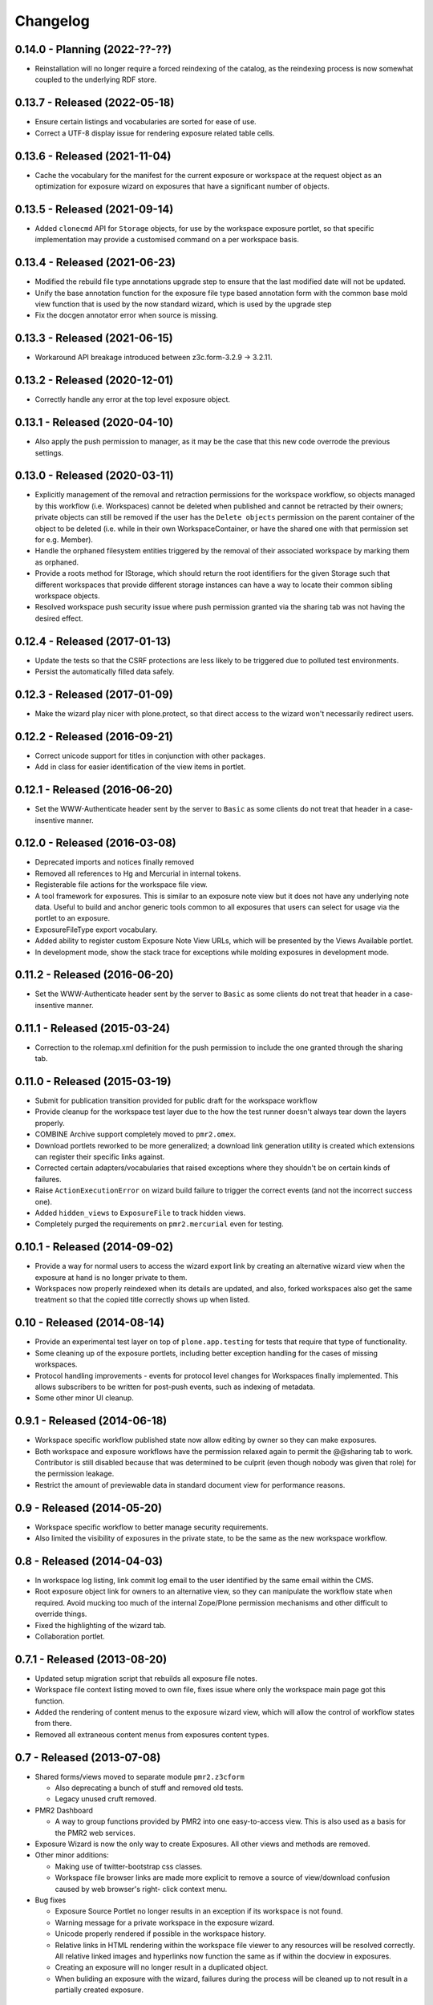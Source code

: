 Changelog
=========

0.14.0 - Planning (2022-??-??)
------------------------------

* Reinstallation will no longer require a forced reindexing of the
  catalog, as the reindexing process is now somewhat coupled to the
  underlying RDF store.

0.13.7 - Released (2022-05-18)
------------------------------

* Ensure certain listings and vocabularies are sorted for ease of use.
* Correct a UTF-8 display issue for rendering exposure related table
  cells.

0.13.6 - Released (2021-11-04)
------------------------------

* Cache the vocabulary for the manifest for the current exposure or
  workspace at the request object as an optimization for exposure wizard
  on exposures that have a significant number of objects.

0.13.5 - Released (2021-09-14)
------------------------------

* Added ``clonecmd`` API for ``Storage`` objects, for use by the
  workspace exposure portlet, so that specific implementation may
  provide a customised command on a per workspace basis.

0.13.4 - Released (2021-06-23)
------------------------------

* Modified the rebuild file type annotations upgrade step to ensure that
  the last modified date will not be updated.
* Unify the base annotation function for the exposure file type based
  annotation form with the common base mold view function that is used
  by the now standard wizard, which is used by the upgrade step
* Fix the docgen annotator error when source is missing.

0.13.3 - Released (2021-06-15)
------------------------------

* Workaround API breakage introduced between z3c.form-3.2.9 -> 3.2.11.

0.13.2 - Released (2020-12-01)
------------------------------

* Correctly handle any error at the top level exposure object.

0.13.1 - Released (2020-04-10)
------------------------------

* Also apply the push permission to manager, as it may be the case that
  this new code overrode the previous settings.

0.13.0 - Released (2020-03-11)
------------------------------

* Explicitly management of the removal and retraction permissions for
  the workspace workflow, so objects managed by this workflow (i.e.
  Workspaces) cannot be deleted when published and cannot be retracted
  by their owners; private objects can still be removed if the user has
  the ``Delete objects`` permission on the parent container of the
  object to be deleted (i.e. while in their own WorkspaceContainer, or
  have the shared one with that permission set for e.g. Member).
* Handle the orphaned filesystem entities triggered by the removal of
  their associated workspace by marking them as orphaned.
* Provide a roots method for IStorage, which should return the
  root identifiers for the given Storage such that different workspaces
  that provide different storage instances can have a way to locate
  their common sibling workspace objects.
* Resolved workspace push security issue where push permission granted
  via the sharing tab was not having the desired effect.

0.12.4 - Released (2017-01-13)
------------------------------

* Update the tests so that the CSRF protections are less likely to be
  triggered due to polluted test environments.
* Persist the automatically filled data safely.

0.12.3 - Released (2017-01-09)
------------------------------

* Make the wizard play nicer with plone.protect, so that direct access
  to the wizard won't necessarily redirect users.

0.12.2 - Released (2016-09-21)
------------------------------

* Correct unicode support for titles in conjunction with other packages.
* Add in class for easier identification of the view items in portlet.

0.12.1 - Released (2016-06-20)
------------------------------

* Set the WWW-Authenticate header sent by the server to ``Basic`` as
  some clients do not treat that header in a case-insentive manner.

0.12.0 - Released (2016-03-08)
------------------------------

* Deprecated imports and notices finally removed
* Removed all references to Hg and Mercurial in internal tokens.
* Registerable file actions for the workspace file view.
* A tool framework for exposures.  This is similar to an exposure note
  view but it does not have any underlying note data.  Useful to build
  and anchor generic tools common to all exposures that users can select
  for usage via the portlet to an exposure.
* ExposureFileType export vocabulary.
* Added ability to register custom Exposure Note View URLs, which will
  be presented by the Views Available portlet.
* In development mode, show the stack trace for exceptions while molding
  exposures in development mode.

0.11.2 - Released (2016-06-20)
------------------------------

* Set the WWW-Authenticate header sent by the server to ``Basic`` as
  some clients do not treat that header in a case-insentive manner.

0.11.1 - Released (2015-03-24)
------------------------------

* Correction to the rolemap.xml definition for the push permission to
  include the one granted through the sharing tab.

0.11.0 - Released (2015-03-19)
------------------------------

* Submit for publication transition provided for public draft for the
  workspace workflow
* Provide cleanup for the workspace test layer due to the how the test
  runner doesn't always tear down the layers properly.
* COMBINE Archive support completely moved to ``pmr2.omex``.
* Download portlets reworked to be more generalized; a download link
  generation utility is created which extensions can register their
  specific links against.
* Corrected certain adapters/vocabularies that raised exceptions where
  they shouldn't be on certain kinds of failures.
* Raise ``ActionExecutionError`` on wizard build failure to trigger the
  correct events (and not the incorrect success one).
* Added ``hidden_views`` to ``ExposureFile`` to track hidden views.
* Completely purged the requirements on ``pmr2.mercurial`` even for
  testing.

0.10.1 - Released (2014-09-02)
------------------------------

* Provide a way for normal users to access the wizard export link by
  creating an alternative wizard view when the exposure at hand is no
  longer private to them.
* Workspaces now properly reindexed when its details are updated, and
  also, forked workspaces also get the same treatment so that the copied
  title correctly shows up when listed.

0.10 - Released (2014-08-14)
----------------------------

* Provide an experimental test layer on top of ``plone.app.testing`` for
  tests that require that type of functionality.
* Some cleaning up of the exposure portlets, including better exception
  handling for the cases of missing workspaces.
* Protocol handling improvements - events for protocol level changes for
  Workspaces finally implemented.  This allows subscribers to be written
  for post-push events, such as indexing of metadata.
* Some other minor UI cleanup.

0.9.1 - Released (2014-06-18)
-----------------------------

* Workspace specific workflow published state now allow editing by owner
  so they can make exposures.
* Both workspace and exposure workflows have the permission relaxed
  again to permit the @@sharing tab to work.  Contributor is still
  disabled because that was determined to be culprit (even though nobody
  was given that role) for the permission leakage.
* Restrict the amount of previewable data in standard document view for
  performance reasons.

0.9 - Released (2014-05-20)
---------------------------

* Workspace specific workflow to better manage security requirements.
* Also limited the visibility of exposures in the private state, to be
  the same as the new workspace workflow.

0.8 - Released (2014-04-03)
---------------------------

* In workspace log listing, link commit log email to the user identified
  by the same email within the CMS.
* Root exposure object link for owners to an alternative view, so they
  can manipulate the workflow state when required.  Avoid mucking too
  much of the internal Zope/Plone permission mechanisms and other
  difficult to override things.
* Fixed the highlighting of the wizard tab.
* Collaboration portlet.

0.7.1 - Released (2013-08-20)
-----------------------------

* Updated setup migration script that rebuilds all exposure file notes.
* Workspace file context listing moved to own file, fixes issue where
  only the workspace main page got this function.
* Added the rendering of content menus to the exposure wizard view,
  which will allow the control of workflow states from there.
* Removed all extraneous content menus from exposures content types.

0.7 - Released (2013-07-08)
---------------------------

* Shared forms/views moved to separate module ``pmr2.z3cform``

  - Also deprecating a bunch of stuff and removed old tests.
  - Legacy unused cruft removed.

* PMR2 Dashboard

  - A way to group functions provided by PMR2 into one easy-to-access
    view.  This is also used as a basis for the PMR2 web services.

* Exposure Wizard is now the only way to create Exposures.  All other
  views and methods are removed.

* Other minor additions:

  - Making use of twitter-bootstrap css classes.
  - Workspace file browser links are made more explicit to remove a
    source of view/download confusion caused by web browser's right-
    click context menu.

* Bug fixes

  - Exposure Source Portlet no longer results in an exception if its
    workspace is not found.
  - Warning message for a private workspace in the exposure wizard.
  - Unicode properly rendered if possible in the workspace history.
  - Relative links in HTML rendering within the workspace file viewer
    to any resources will be resolved correctly.  All relative linked
    images and hyperlinks now function the same as if within the docview
    in exposures.
  - Creating an exposure will no longer result in a duplicated object.
  - When buliding an exposure with the wizard, failures during the
    process will be cleaned up to not result in a partially created
    exposure.

0.6.5 - Released (2013-03-14)
-----------------------------

* Bug fixes

  - Relative links within embedded workspaces fail to redirect to
    the target file as intended.
  - Rendering of Exposure file type display view corrected to not die
    with an error page.

0.6.4 - Released (2012-11-07)
-----------------------------

* Replace a call to getToolByName with getattr as the target is an 
  attribute.

0.6.3 - Released (2012-11-07)
-----------------------------

* Remove dependency on pmr2.z3cform as this will not be a dependency for
  the current version of pmr2.app.
* Test case updated to be compatible with z3c.table>=1.0.0

0.6.2 - Released (2012-11-06)
-----------------------------

* Override the CMF add object for Exposures with a page directing users
  to the intended method to create exposures.

0.6.1 - Released (2012-10-17)
-----------------------------

* Trap the error for the documentation generator on the root exposure
  object.

0.6 - Released (2012-10-03)
---------------------------

Sixth major release of PMR2 Core, with major focus on user interfaces.

* Fork/Pull from other workspaces

  - This feature allows the forking/pulling of workspaces within PMR2,
    and pulling data from external repositories of the same type.

* Exposure wizard

  - This replaces the exposure builder/file type selection with a more
    streamlined interface.  This is constructed on top of the original
    framework.
  - Migration to updated exposure file types.  This indicates to users
    that the views specified have changed, and they are given a button
    to activate at their leisure to convert their file over to enable
    the usage of the new set of views defined for that file type.

* Exposure export/import, exposure rollover slight overhaul.

  - It is possible to export the exposure structure and import it into
    another workspace on the same or different PMR2 instance (provided
    that the same structure is supported).  This will lead into the
    wizard.
  - Exposure rollover will display the exposure structure using the
    wizard instead of recreating the entire structure right away.  This
    redirection allows better error handling.
  - Error handling leveraged includes the notification of renamed or
    missing files in the target commit for a given exposure, instead of
    returning a server error message.

* Curation moved to pmr2.annotation.curation

  - This library now provides better curation facilities, such as
    administration defined flags, with user-side selection widget to
    assign those defined values to a curation annotation on a file.

* Documentation generation is now tracked by an annotation.

* Default exposure file type is provided, as it is now very difficult
  for end users to assign views manually to an exposure file.

* Internal changes and other bug fixes.

  - All page layout/wrapper from the plone.z3cform classes have been
    removed as supporting this system has become quite a task when the
    adapter based layout is possible.  If the correct browser class for
    a view within PMR2 is correctly defined (which is by inheriting the
    browser classes within PMR2), the only changes required will be the
    removal of the wrappers and then update the zcml to point to the
    original unwrapped class.
  - The implementation for the vocabulary ``pmr2.vocab.manifest`` has
    been corrected once more to return the listing of files of the
    correct commit as specified by context (either through the object,
    form or request).  This is achieved by using this vocab in the
    conjunction with pmr2.app.workspace.schema.StorageFileChoice.

0.5.1 - Released (2012-06-28)
-----------------------------

* Bug-fix release.

  - The exposure file listings for the exposure documentation and the
    file builder form should return the correct list of files.

0.5 - Released (2012-02-13)
---------------------------

* Deprecation and form cleanups

  - Corrected the iro (interface resolution order) for the layer such
    that the authenticator is always rendered.
  - Removed pmr2.app.contents as that was deprecated and marked for
    removal.

* Annotator now adapts both context and request to be more compatible
  with typical usage.

0.4 - Released (2011-10-03)
---------------------------

* Major reorganization done to the code base.

  - The code is in the process of being split up and reorganized based
    on related features.  Most notable changes are the workspace and
    exposures being moved into its own module, with all supporting code
    elsewhere (such as subscribers and adapters) are moved into them.

* Introduction of customized renders of files directly from workspace

  - Workspace file views now supports the rendering of other file types,
    with the rendering controlled by the mimetype of the file.  Adapters
    can be registered to introduce customized renders for file types.
  - Exposures may be hooked into this method in the future, once an
    appropriate caching mechanism is put into place as the rendering of
    a custom type can trigger CPU intensive processes to construct the
    output that the client expects.
  - Default rendering of images and safe rendering of HTML are views
    that are now provided.

* Generalized workspace storage backend

  - While the plan for PMR2 was to allow multiple backends to be
    supported, it had strong ties to pmr2.mercurial.  This has been
    corrected as workspace now supports different backends.
  - Developers to create their own backends for the storage of data
    within PMR2, provided that the backend provides the output in the
    format PMR2 expects.  Also, even in the case of existing backends,
    a newer/better implementation can be more easily created to replace
    deprecated ones.

0.3.7 - Released (2011-07-13)
-----------------------------

* CSRF fix backported from development branch.

  - https://tracker.physiomeproject.org/show_bug.cgi?id=2976

0.3.6 - Released (2011-04-05)
-----------------------------

* Removed the ability to render arbitrary HTML for supported browsers 
  in the workspace viewer.

  - https://tracker.physiomeproject.org/show_bug.cgi?id=2878

0.3.5 - Released (2011-02-15)
-----------------------------

* Corrected dependency on deprecated packages.

  - https://tracker.physiomeproject.org/show_bug.cgi?id=2835

0.3.4 - Released (2011-01-18)
-----------------------------

* Backported changes made in master (trunk) that allow an exposure
  rollover to use a source exposure that does not reside in the default
  exposure container.

  - https://tracker.physiomeproject.org/show_bug.cgi?id=2806

* Reapplied some patches that were meant to be patched.

  - Exposure custom traversal should be fixed for good, this time.

0.3.3 - Released (2010-12-31)
-----------------------------

* Fresh installation now works as intended on standard configurations as
  the bugs that prevented this were fixed.

  - Settings now provides a method set up the objects and directories
    on disk.

    - https://tracker.physiomeproject.org/show_bug.cgi?id=2622

  - Default installation now correctly allow Mercurial clients to prompt
    users for authentication.

    - https://tracker.physiomeproject.org/show_bug.cgi?id=2625

  - PMR2 no longer prevents a default Plone site from rendering if it is
    present but not installed using the portal add-on installer tool.

    - https://tracker.physiomeproject.org/show_bug.cgi?id=2626

0.3.2 - Released (2010-07-01)
-----------------------------

* Updated documentation and classifiers.
* License has been amended to be what is intended (MPL/GPL/LGPL tri-
  license).

0.3.1 - Released (2010-06-22)
-----------------------------

* Fixed bugs that manifested in a virtual host environment.

  - exposure creation (both normal and rollover).
  - listing of exposures in the workspace pages.

* Removed placeholder subrepo list bullets.

0.3 - Released (2010-06-21)
---------------------------

Changes added in:

*0.3rc1*

* Streamlined exposure creation process.

  - Added a exposure file type definition object, which allows 
    repository managers to define a profile for different files, such
    that users can use it to generate consistent view listings with
    the correct tags (subject) attached to the file.
  - This also allows users to fill in all the data for all the views in
    a single form, rather than loading forms for every view they want to
    assign to the file if the file type is not defined for the file they
    want to create an exposure of.

* Added a global settings object, and added hooks to allow modules of
  PMR2 to have their own subforms.
* Added user workspaces - users can have their own folder to add
  their personal workspaces to.
* Added semi-edited note.  Enabled the use case where users can fill in
  fields and then generate output based on what was entered and content
  of the anchor file.
* Added partial exposure id resolution, where a partial id entered will
  resolve to its full id and redirect to the complete link.
* Added migration step, made available under under portal_setup.
* Pushes to workspace now updates the modified date, so RSS feeds based
  on updates to workspaces can be generated.
* Redone the exposure creation form as it was insecure against errors.
* Simplfied redirection from relative links to files in exposures to
  workspace and refactored how this was done.
* Fixed the 'Views available' link to show the default view rather than
  downloading the file.
* Refactored catalog/indexing code.
* Removed nearly all CellML specific features.
* Removed the ExposureFilePage type (deprecated in v0.2).
* Removed the stale portlets for the above type.
* Removed nearly all methods from content type objects, mostly have to
  do with the usage of the index/catalog adapters.

0.2.2 - Released (2010-02-02)
-----------------------------

* Finishing the document view generation step will no longer trigger a
  file download.
* Added in opencell:externalurl rewriting, much like PCEnv as the
  specification states that the URL for an external file is a literal,
  so it cannot take advantage of the xml:base attribute for the
  normalization of URL to kick in.

0.2.1 - Released (2010-01-12)
-----------------------------

* Added missing function in ExposureFolder, now it will not block
  redirection of files that are in the workspace, and can now have
  documentation generated for it
* Removed file existence check in Exposures, such that all URIs that
  do not exist in Plone are redirected to the source workspace
* For Exposures, @@viewgen is renamed to @@docviewgen for consistency.
* Expired state now is coloured red for all users

0.2 - Released (2009-12-21)
---------------------------

With the following changes:

*0.2rc1*

* Rewrote how Exposures are done.  The pages have been made deprecated
  and replaced with Exposure Files, which are wrappers around the files
  that can be referenced by the exposure.  The views are now annotations
  to those files.
* Buildout includes other view specific for CellML (i.e. code generation
  and MathML).
* Documentation can be generated.  Ones currently builtin to PMR2 
  include HTML and reStructuredText.  The buildout includes ones for
  CellML files.
* Support for Mercurial subrepo for embedding workspaces within another.
* Fixed pushing to workspaces that are marked private using PAS
  (Pluggable Authentication System).
* Various UI refinements.

*0.2rc2*

* Document view generation no longer generates empty title and 
  description if it's unknown.
* HTML document view now generates title from head/title.
* Files can also have a seprate source document like exposure root.
* Fixed authentication issue for Mercurial v0.9.5

*0.2rc3*

* Shows the review state of an exposure to normal users by color coding
  them in the workspace changelog listing, and in the exposure views.

*0.2rc4*

* The pmr2 review state is now correctly reindexes all subobject of an
  exposure when its state changes.
* Freshly created workspace will have its empty file list correctly
  rendered.

*0.2rc5*

* Allow the editing/rearrangement of views in ExposureFile
* Documentation pages within an exposure can now reference files in
  embedded workspaces.

0.1.2 - Released (2009-07-23)
-----------------------------

* Made empty workspace not result in an error page.

0.1.1 - Released (2009-07-16)
-----------------------------

* Session label should mention OpenCell to avoid confusion.
* Fixed a minor rendering issue with MathML on empty models.
* Fixed keyword string generation.
* Made citation author list sort case agnostic.

0.1 - Released (2009-06-22)
---------------------------

* Initial release of the Physiome Model Repository 2.  This provides
  integration with Mercurial using the API through a wrapper module.
* Workspaces are objects that wrap around a Mercurial repository.
* Exposures are folder objects that references a specific changeset of
  a specific workspace.
* Exposure pages are pages that represent some files, and are grouped
  together by metapages.
* For detailed changes from initial development to this release, please
  consult the logs in the version control system.
